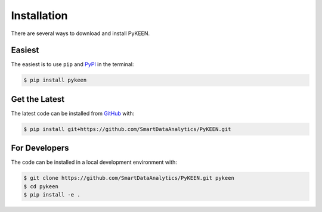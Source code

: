Installation
============
There are several ways to download and install PyKEEN.

Easiest
~~~~~~~
The easiest is to use ``pip`` and `PyPI <https://pypi.python.org/pypi/pykeen>`_ in the terminal:

.. code-block:: sh

   $ pip install pykeen

Get the Latest
~~~~~~~~~~~~~~
The latest code can be installed from `GitHub <https://github.com/SmartDataAnalytics/PyKEEN>`_ with:

.. code-block:: sh

   $ pip install git+https://github.com/SmartDataAnalytics/PyKEEN.git

For Developers
~~~~~~~~~~~~~~
The code can be installed in a local development environment with:

.. code-block:: sh

   $ git clone https://github.com/SmartDataAnalytics/PyKEEN.git pykeen
   $ cd pykeen
   $ pip install -e .
